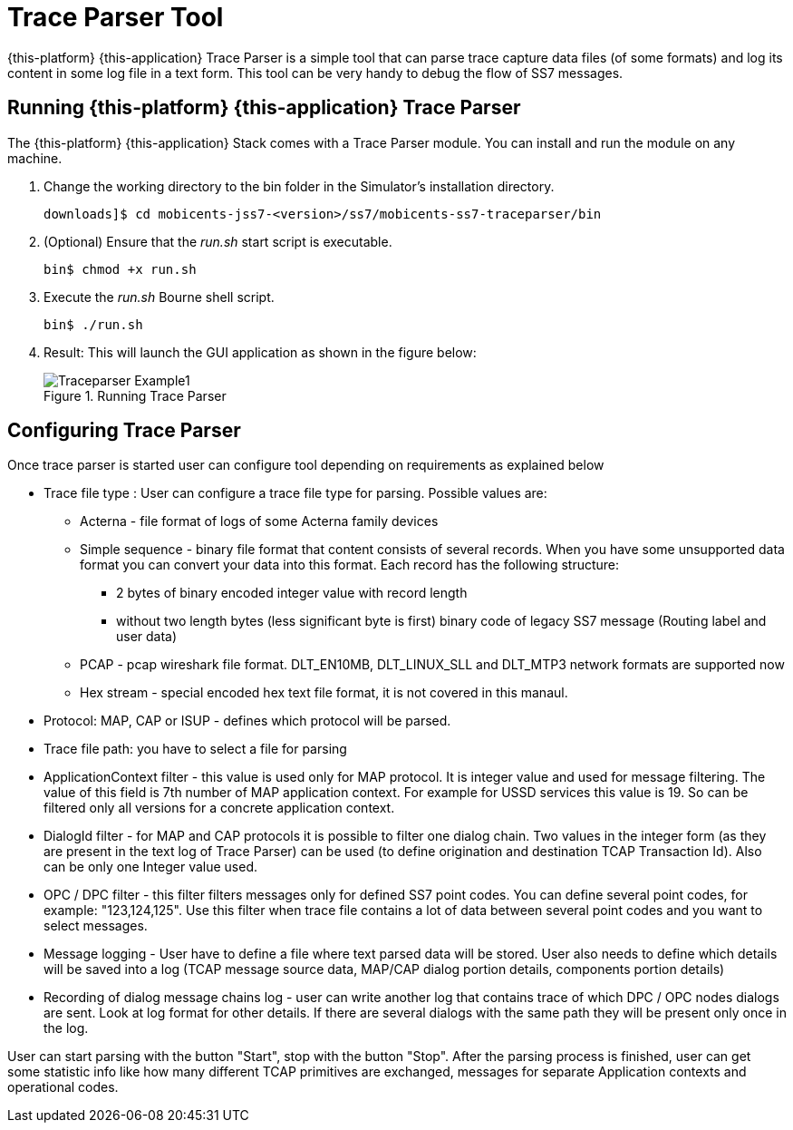 [[_traceparser]]
= Trace Parser Tool

{this-platform} {this-application} Trace Parser is a simple tool that can parse trace capture data files (of some formats) and log its content in some log file in a text form.
This tool can be very handy to debug the flow of SS7 messages. 

[[_traceparser_running]]
== Running {this-platform} {this-application}  Trace Parser

The {this-platform} {this-application} Stack comes with a Trace Parser module.
You can install and run the module on any machine. 


. Change the working directory to the bin folder in the Simulator's installation directory. 
+
----
downloads]$ cd mobicents-jss7-<version>/ss7/mobicents-ss7-traceparser/bin
----

. (Optional) Ensure that the [path]_run.sh_ start script is executable. 
+
----
bin$ chmod +x run.sh
----

. Execute the [path]_run.sh_ Bourne shell script.
+
----
bin$ ./run.sh
----

. Result: This will launch the GUI application as shown in the figure below:   
+
.Running Trace Parser
image::images/Traceparser-Example1.png[]				

[[_traceparser_configuration]]
== Configuring Trace Parser

Once trace parser is started user can configure tool depending on requirements as explained below 

* Trace file type : User can configure a trace file type for parsing.
Possible values are: 

** Acterna - file format of logs of some Acterna family devices 
** Simple sequence - binary file format that content consists of several records.
When you have some unsupported data format you can convert your data into this format.
Each record has the following structure: 

*** 2 bytes of binary encoded integer value with record length 
*** without two length bytes (less significant byte is first) binary code of legacy SS7 message (Routing label and user data) 										 
** PCAP - pcap wireshark file format.
  DLT_EN10MB, DLT_LINUX_SLL and DLT_MTP3 network formats are supported now 
** Hex stream - special encoded hex text file format, it is not covered in this manaul. 						 
* Protocol: MAP, CAP or ISUP - defines which protocol will be parsed.
* Trace file path: you have to select a file for parsing 
* ApplicationContext filter - this value is used only for MAP protocol.
  It is integer value and used for message filtering.
  The value of this field is 7th number of MAP application context.
  For example for USSD services this value is 19.
  So can be filtered only all versions for a concrete application context. 
* DialogId filter - for MAP and CAP protocols it is possible to filter one dialog chain.
  Two values in the integer form  (as they are present in the text log of Trace Parser) can be used (to define origination and destination TCAP Transaction Id).  Also can be only one Integer value used. 
* OPC / DPC filter - this filter filters messages only for defined SS7 point codes.
  You can define several point codes, for example: "123,124,125". Use this filter when trace file contains a lot of data between several point  codes and you want to select messages. 
* Message logging - User have to define a file where text parsed data will be stored.
  User also needs to define which details will be saved into a log  (TCAP message source data, MAP/CAP dialog portion details, components portion details) 
* Recording of dialog message chains log - user can write another log that contains trace of which DPC / OPC nodes dialogs are sent.
  Look at log format for other details.
  If there are several dialogs with the same path they will be present only once in the log. 		

User can start parsing with the button "Start", stop with the button "Stop".  After the parsing process is finished, user can get some statistic info like how many different TCAP primitives are exchanged, messages for separate Application contexts and operational codes. 
